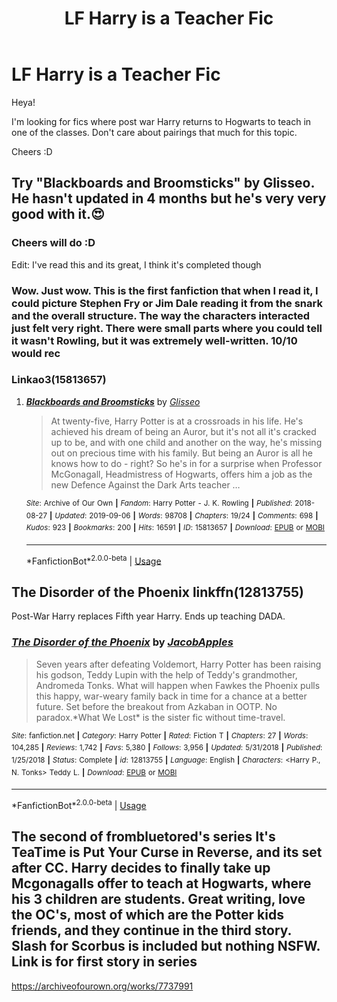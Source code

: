 #+TITLE: LF Harry is a Teacher Fic

* LF Harry is a Teacher Fic
:PROPERTIES:
:Author: Moonstag4
:Score: 17
:DateUnix: 1580622183.0
:DateShort: 2020-Feb-02
:FlairText: Request
:END:
Heya!

I'm looking for fics where post war Harry returns to Hogwarts to teach in one of the classes. Don't care about pairings that much for this topic.

Cheers :D


** Try "Blackboards and Broomsticks" by Glisseo. He hasn't updated in 4 months but he's very very good with it.😍
:PROPERTIES:
:Author: thebluedentist0
:Score: 10
:DateUnix: 1580624189.0
:DateShort: 2020-Feb-02
:END:

*** Cheers will do :D

Edit: I've read this and its great, I think it's completed though
:PROPERTIES:
:Author: Moonstag4
:Score: 3
:DateUnix: 1580625839.0
:DateShort: 2020-Feb-02
:END:


*** Wow. Just wow. This is the first fanfiction that when I read it, I could picture Stephen Fry or Jim Dale reading it from the snark and the overall structure. The way the characters interacted just felt very right. There were small parts where you could tell it wasn't Rowling, but it was extremely well-written. 10/10 would rec
:PROPERTIES:
:Author: NillaEnthusiast
:Score: 2
:DateUnix: 1580716935.0
:DateShort: 2020-Feb-03
:END:


*** Linkao3(15813657)
:PROPERTIES:
:Author: MachaiArcanum
:Score: 1
:DateUnix: 1580630129.0
:DateShort: 2020-Feb-02
:END:

**** [[https://archiveofourown.org/works/15813657][*/Blackboards and Broomsticks/*]] by [[https://www.archiveofourown.org/users/Glisseo/pseuds/Glisseo][/Glisseo/]]

#+begin_quote
  At twenty-five, Harry Potter is at a crossroads in his life. He's achieved his dream of being an Auror, but it's not all it's cracked up to be, and with one child and another on the way, he's missing out on precious time with his family. But being an Auror is all he knows how to do - right? So he's in for a surprise when Professor McGonagall, Headmistress of Hogwarts, offers him a job as the new Defence Against the Dark Arts teacher ...
#+end_quote

^{/Site/:} ^{Archive} ^{of} ^{Our} ^{Own} ^{*|*} ^{/Fandom/:} ^{Harry} ^{Potter} ^{-} ^{J.} ^{K.} ^{Rowling} ^{*|*} ^{/Published/:} ^{2018-08-27} ^{*|*} ^{/Updated/:} ^{2019-09-06} ^{*|*} ^{/Words/:} ^{98708} ^{*|*} ^{/Chapters/:} ^{19/24} ^{*|*} ^{/Comments/:} ^{698} ^{*|*} ^{/Kudos/:} ^{923} ^{*|*} ^{/Bookmarks/:} ^{200} ^{*|*} ^{/Hits/:} ^{16591} ^{*|*} ^{/ID/:} ^{15813657} ^{*|*} ^{/Download/:} ^{[[https://archiveofourown.org/downloads/15813657/Blackboards%20and.epub?updated_at=1567799894][EPUB]]} ^{or} ^{[[https://archiveofourown.org/downloads/15813657/Blackboards%20and.mobi?updated_at=1567799894][MOBI]]}

--------------

*FanfictionBot*^{2.0.0-beta} | [[https://github.com/tusing/reddit-ffn-bot/wiki/Usage][Usage]]
:PROPERTIES:
:Author: FanfictionBot
:Score: 2
:DateUnix: 1580630144.0
:DateShort: 2020-Feb-02
:END:


** *The Disorder of the Phoenix* linkffn(12813755)

Post-War Harry replaces Fifth year Harry. Ends up teaching DADA.
:PROPERTIES:
:Author: Nyanmaru_San
:Score: 2
:DateUnix: 1580660496.0
:DateShort: 2020-Feb-02
:END:

*** [[https://www.fanfiction.net/s/12813755/1/][*/The Disorder of the Phoenix/*]] by [[https://www.fanfiction.net/u/4453643/JacobApples][/JacobApples/]]

#+begin_quote
  Seven years after defeating Voldemort, Harry Potter has been raising his godson, Teddy Lupin with the help of Teddy's grandmother, Andromeda Tonks. What will happen when Fawkes the Phoenix pulls this happy, war-weary family back in time for a chance at a better future. Set before the breakout from Azkaban in OOTP. No paradox.*What We Lost* is the sister fic without time-travel.
#+end_quote

^{/Site/:} ^{fanfiction.net} ^{*|*} ^{/Category/:} ^{Harry} ^{Potter} ^{*|*} ^{/Rated/:} ^{Fiction} ^{T} ^{*|*} ^{/Chapters/:} ^{27} ^{*|*} ^{/Words/:} ^{104,285} ^{*|*} ^{/Reviews/:} ^{1,742} ^{*|*} ^{/Favs/:} ^{5,380} ^{*|*} ^{/Follows/:} ^{3,956} ^{*|*} ^{/Updated/:} ^{5/31/2018} ^{*|*} ^{/Published/:} ^{1/25/2018} ^{*|*} ^{/Status/:} ^{Complete} ^{*|*} ^{/id/:} ^{12813755} ^{*|*} ^{/Language/:} ^{English} ^{*|*} ^{/Characters/:} ^{<Harry} ^{P.,} ^{N.} ^{Tonks>} ^{Teddy} ^{L.} ^{*|*} ^{/Download/:} ^{[[http://www.ff2ebook.com/old/ffn-bot/index.php?id=12813755&source=ff&filetype=epub][EPUB]]} ^{or} ^{[[http://www.ff2ebook.com/old/ffn-bot/index.php?id=12813755&source=ff&filetype=mobi][MOBI]]}

--------------

*FanfictionBot*^{2.0.0-beta} | [[https://github.com/tusing/reddit-ffn-bot/wiki/Usage][Usage]]
:PROPERTIES:
:Author: FanfictionBot
:Score: 1
:DateUnix: 1580660510.0
:DateShort: 2020-Feb-02
:END:


** The second of frombluetored's series It's TeaTime is Put Your Curse in Reverse, and its set after CC. Harry decides to finally take up Mcgonagalls offer to teach at Hogwarts, where his 3 children are students. Great writing, love the OC's, most of which are the Potter kids friends, and they continue in the third story. Slash for Scorbus is included but nothing NSFW. Link is for first story in series

[[https://archiveofourown.org/works/7737991]]
:PROPERTIES:
:Author: Pottermum
:Score: 1
:DateUnix: 1580633739.0
:DateShort: 2020-Feb-02
:END:
